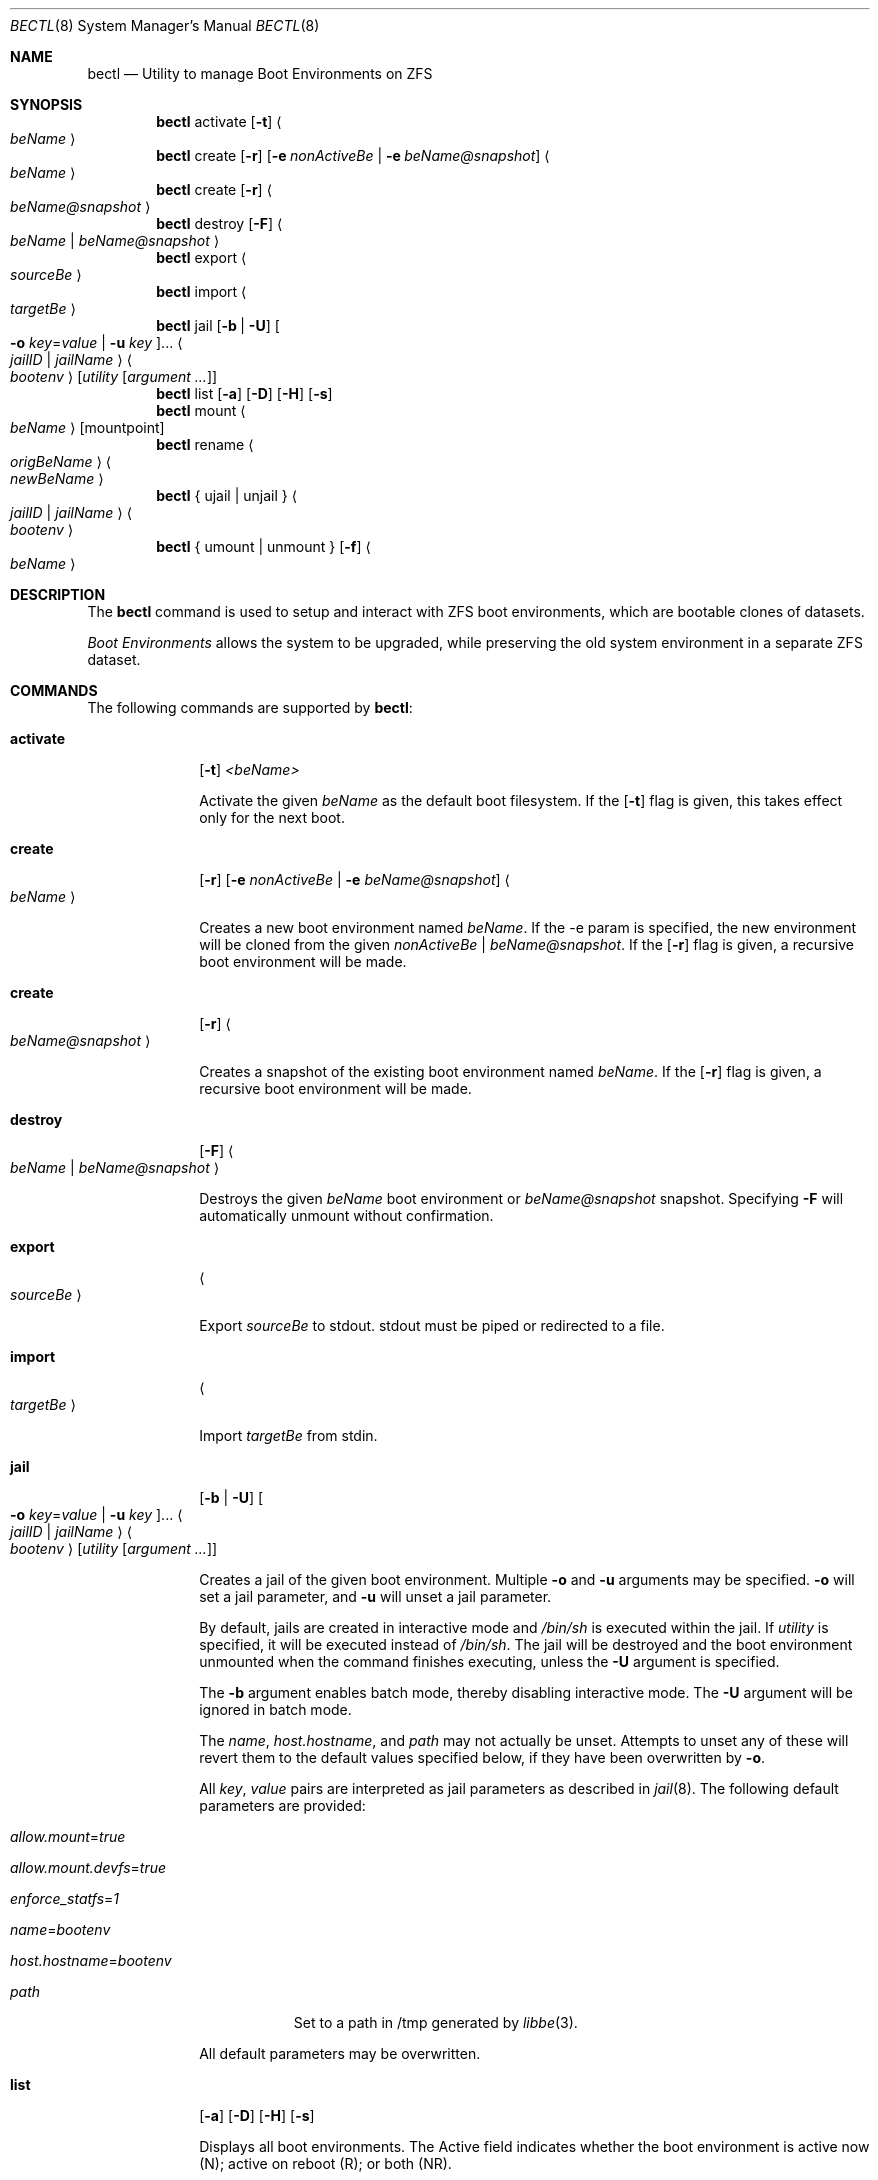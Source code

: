 .\"
.\" SPDX-License-Identifier: BSD-2-Clause-FreeBSD
.\"
.\" Copyright (c) 2017 Kyle J. Kneitinger <kyle@kneit.in>
.\" All rights reserved.
.\"
.\" Redistribution and use in source and binary forms, with or without
.\" modification, are permitted provided that the following conditions
.\" are met:
.\" 1. Redistributions of source code must retain the above copyright
.\"    notice, this list of conditions and the following disclaimer.
.\" 2. Redistributions in binary form must reproduce the above copyright
.\"    notice, this list of conditions and the following disclaimer in the
.\"    documentation and/or other materials provided with the distribution.
.\"
.\"
.\"     @(#)be.1
.\"
.\" $FreeBSD$
.\"
.Dd August 22, 2018
.Dt BECTL 8
.Os
.Sh NAME
.Nm bectl
.Nd Utility to manage Boot Environments on ZFS
.Sh SYNOPSIS
.Nm
activate
.Op Fl t
.Ao Ar beName Ac
.Nm
create
.Op Fl r
.Op Fl e Ar nonActiveBe | Fl e Ar beName@snapshot
.Ao Ar beName Ac
.Nm
create
.Op Fl r
.Ao Ar beName@snapshot Ac
.Nm
destroy
.Op Fl F
.Ao Ar beName | beName@snapshot Ac
.Nm
export
.Ao Ar sourceBe Ac
.Nm
import
.Ao Ar targetBe Ac
.Nm
jail
.Op Fl b | Fl U
.Oo Fl o Ar key Ns = Ns Ar value | Fl u Ar key Oc Ns ...
.Ao Ar jailID | jailName Ac
.Ao Ar bootenv Ac
.Op Ar utility Op Ar argument ...
.Nm
list
.Op Fl a
.Op Fl D
.Op Fl H
.Op Fl s
.Nm
mount
.Ao Ar beName Ac
.Op mountpoint
.Nm
rename
.Ao Ar origBeName Ac
.Ao Ar newBeName Ac
.Nm
{ ujail | unjail }
.Ao Ar jailID | jailName Ac
.Ao Ar bootenv Ac
.Nm
{ umount | unmount }
.Op Fl f
.Ao Ar beName Ac
.Sh DESCRIPTION
The
.Nm
command is used to setup and interact with ZFS boot environments, which are bootable clones of datasets.
.Pp
.Em Boot Environments
allows the system to be upgraded, while preserving the old system environment in a separate ZFS dataset.
.Sh COMMANDS
The following commands are supported by
.Nm :
.Bl -tag -width activate
.It Ic activate
.Op Fl t
.Ar <beName>
.Pp
Activate the given
.Ar beName
as the default boot filesystem.
If the
.Op Fl t
flag is given, this takes effect only for the next boot.
.It Ic create
.Op Fl r
.Op Fl e Ar nonActiveBe | Fl e Ar beName@snapshot
.Ao Ar beName Ac
.Pp
Creates a new boot environment named
.Ar beName .
If the -e param is specified, the new environment will be cloned from the given
.Ar nonActiveBe | Ar beName@snapshot .
If the
.Op Fl r
flag is given, a recursive boot environment will be made.
.It Ic create
.Op Fl r
.Ao Ar beName@snapshot Ac
.Pp
Creates a snapshot of the existing boot environment named
.Ar beName .
If the
.Op Fl r
flag is given, a recursive boot environment will be made.
.It Ic destroy
.Op Fl F
.Ao Ar beName | beName@snapshot Ac
.Pp
Destroys the given
.Ar beName
boot environment or
.Ar beName@snapshot
snapshot.
Specifying
.Fl F
will automatically unmount without confirmation.
.It Ic export
.Ao Ar sourceBe Ac
.Pp
Export
.Ar sourceBe
to
.Dv stdout .
.Dv stdout
must be piped or redirected to a file.
.It Ic import
.Ao Ar targetBe Ac
.Pp
Import
.Ar targetBe
from
.Dv stdin .
.It Ic jail
.Op Fl b | Fl U
.Oo Fl o Ar key Ns = Ns Ar value | Fl u Ar key Oc Ns ...
.Ao Ar jailID | jailName Ac
.Ao Ar bootenv Ac
.Op Ar utility Op Ar argument ...
.Pp
Creates a jail of the given boot environment.
Multiple
.Fl o
and
.Fl u
arguments may be specified.
.Fl o
will set a jail parameter, and
.Fl u
will unset a jail parameter.
.Pp
By default, jails are created in interactive mode and
.Pa /bin/sh
is
executed within the jail.
If
.Ar utility
is specified, it will be executed instead of
.Pa /bin/sh .
The jail will be destroyed and the boot environment unmounted when the command
finishes executing, unless the
.Fl U
argument is specified.
.Pp
The
.Fl b
argument enables batch mode, thereby disabling interactive mode.
The
.Fl U
argument will be ignored in batch mode.
.Pp
The
.Va name ,
.Va host.hostname ,
and
.Va path
may not actually be unset.
Attempts to unset any of these will revert them to the default values specified
below, if they have been overwritten by
.Fl o .
.Pp
All
.Ar key ,
.Ar value
pairs are interpreted as jail parameters as described in
.Xr jail 8 .
The following default parameters are provided:
.Bl -tag -width -indent
.It Va allow.mount Ns = Ns Ar true
.It Va allow.mount.devfs Ns = Ns Ar true
.It Va enforce_statfs Ns = Ns Ar 1
.It Va name Ns = Ns Ar bootenv
.It Va host.hostname Ns = Ns Ar bootenv
.It Va path
Set to a path in /tmp generated by
.Xr libbe 3 .
.El
.Pp
All default parameters may be overwritten.
.It Ic list
.Op Fl a
.Op Fl D
.Op Fl H
.Op Fl s
.Pp
Displays all boot environments.
The Active field indicates whether the boot environment is active now (N); active on reboot (R); or both (NR).
.Pp
If
.Fl a
is used, display all datasets.
If
.Fl D
is used, display the full space usage for each boot environment, assuming all other boot environments were destroyed.
The
.Fl H
option is used for scripting.
It does not print headers and separate fields by a single tab instead of arbitrary white space.
If
.Fl s
is used, display all snapshots as well.
.It Ic mount
.Ao Ar beName Ac
.Op mountpoint
.Pp
Temporarily mount the boot environment.
Mount at the specified
.Ar mountpoint
if provided.
.It Ic rename Ao Ar origBeName Ac Ao Ar newBeName Ac
.Pp
Renames the given nonactive
.Ar origBeName
to the given
.Ar newBeName
.It Ic unjail Ao Ar jailID | jailName | beName Ac
.Pp
Destroys the jail created from the given boot environment.
.It Ic unmount
.Op Fl f
.Ao Ar beName Ac
.Pp
Unmount the given boot environment, if it is mounted.
Specifying
.Fl f
will force the unmount if busy.
.El
.Sh EXAMPLES
.Bl -bullet
.It
To fill in with jail upgrade example when behavior is firm.
.El
.Sh SEE ALSO
.Xr jail 8 ,
.Xr zfs 8 ,
.Xr zpool 8
.Sh HISTORY
.Nm
is based on
.Xr beadm 1
and was implemented as a project for the 2017 Summer of Code, along with
.Xr libbe 3 .
.Sh AUTHORS
.Bl -bullet
.It
.An Kyle Kneitinger (kneitinger) Aq Mt kyle@kneit.in
.Pp
Creator of
.Nm .
.It
.An Slawomir Wojciech Wojtczak (vermaden) Aq Mt vermaden@interia.pl
.Pp
Creator and maintainer of
.Xr beadm 1 .
.It
.An Bryan Drewery (bdrewery) Aq Mt bryan@shatow.net
.Pp
Wrote the original
.Xr beadm 1
manual page that this one is derived from.
.El
